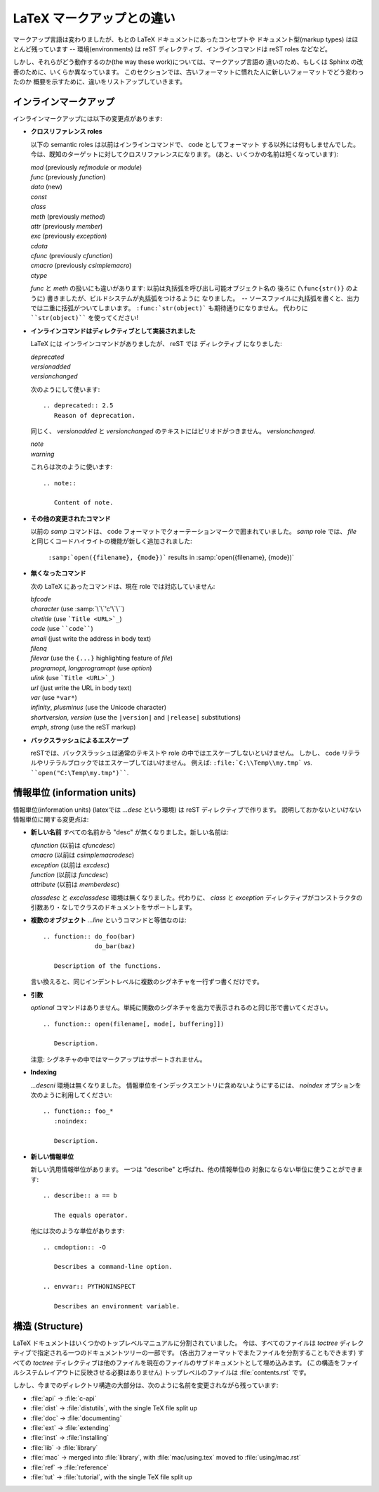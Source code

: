 .. highlightlang:: rest

LaTeX マークアップとの違い
===============================

マークアップ言語は変わりましたが、もとの LaTeX ドキュメントにあったコンセプトや
ドキュメント型(markup types) はほとんど残っています -- 環境(environments) は reST
ディレクティブ、インラインコマンドは reST roles などなど。

しかし、それらがどう動作するのか(the way these work)については、マークアップ言語の
違いのため、もしくは Sphinx の改善のために、いくらか異なっています。
このセクションでは、古いフォーマットに慣れた人に新しいフォーマットでどう変わったのか
概要を示すために、違いをリストアップしていきます。

インラインマークアップ
-----------------------

インラインマークアップには以下の変更点があります:

* **クロスリファレンス roles**

  以下の semantic roles は以前はインラインコマンドで、 code としてフォーマット
  する以外には何もしませんでした。
  今は、既知のターゲットに対してクロスリファレンスになります。
  (あと、いくつかの名前は短くなっています):

  | *mod* (previously *refmodule* or *module*)
  | *func* (previously *function*)
  | *data* (new)
  | *const*
  | *class*
  | *meth* (previously *method*)
  | *attr* (previously *member*)
  | *exc* (previously *exception*)
  | *cdata*
  | *cfunc* (previously *cfunction*)
  | *cmacro* (previously *csimplemacro*)
  | *ctype*

  *func* と *meth* の扱いにも違いがあります: 以前は丸括弧を呼び出し可能オブジェクト名の
  後ろに (``\func{str()}`` のように) 書きましたが、ビルドシステムが丸括弧をつけるように
  なりました。　-- ソースファイルに丸括弧を書くと、出力では二重に括弧がついてしまいます。
  ``:func:`str(object)``` も期待通りになりません。
  代わりに ````str(object)```` を使ってください!

* **インラインコマンドはディレクティブとして実装されました**

  LaTeX には インラインコマンドがありましたが、 reST では ディレクティブ になりました:

  | *deprecated*
  | *versionadded*
  | *versionchanged*

  次のようにして使います::

     .. deprecated:: 2.5
        Reason of deprecation.

  同じく、 *versionadded* と *versionchanged* のテキストにはピリオドがつきません。
  *versionchanged*.

  | *note*
  | *warning*

  これらは次のように使います::

     .. note::

        Content of note.

* **その他の変更されたコマンド**

  以前の *samp* コマンドは、 code フォーマットでクォーテーションマークで囲まれていました。
  *samp* role では、 *file* と同じくコードハイライトの機能が新しく追加されました:

     ``:samp:`open({filename}, {mode})``` results in :samp:`open({filename}, {mode})`

* **無くなったコマンド**

  次の LaTeX にあったコマンドは、現在 role では対応していません: 

  | *bfcode*
  | *character* (use :samp:`\`\`'c'\`\``)
  | *citetitle* (use ```Title <URL>`_``)
  | *code* (use ````code````)
  | *email* (just write the address in body text)
  | *filenq*
  | *filevar* (use the ``{...}`` highlighting feature of *file*)
  | *programopt*, *longprogramopt* (use *option*)
  | *ulink* (use ```Title <URL>`_``)
  | *url* (just write the URL in body text)
  | *var* (use ``*var*``)
  | *infinity*, *plusminus* (use the Unicode character)
  | *shortversion*, *version* (use the ``|version|`` and ``|release|`` substitutions)
  | *emph*, *strong* (use the reST markup)

* **バックスラッシュによるエスケープ**

  reSTでは、バックスラッシュは通常のテキストや role の中ではエスケープしないといけません。
  しかし、 code リテラルやリテラルブロックではエスケープしてはいけません。
  例えば:  ``:file:`C:\\Temp\\my.tmp``` vs. ````open("C:\Temp\my.tmp")````.

情報単位 (information units)
----------------------------

情報単位(information units) (latexでは *...desc* という環境) は reST ディレクティブで作ります。
説明しておかないといけない情報単位に関する変更点は:

* **新しい名前**
  すべての名前から "desc" が無くなりました。新しい名前は:

  | *cfunction* (以前は *cfuncdesc*)
  | *cmacro* (以前は *csimplemacrodesc*)
  | *exception* (以前は *excdesc*)
  | *function* (以前は *funcdesc*)
  | *attribute* (以前は *memberdesc*)

  *classdesc* と *excclassdesc* 環境は無くなりました。代わりに、 *class* と *exception* 
  ディレクティブがコンストラクタの引数あり・なしでクラスのドキュメントをサポートします。

* **複数のオブジェクト**
  *...line* というコマンドと等価なのは::

     .. function:: do_foo(bar)
                   do_bar(baz)

        Description of the functions.

  言い換えると、同じインデントレベルに複数のシグネチャを一行ずつ書くだけです。

* **引数**

  *optional* コマンドはありません。単純に関数のシグネチャを出力で表示されるのと同じ形で書いてください。 ::

     .. function:: open(filename[, mode[, buffering]])

        Description.

  注意: シグネチャの中ではマークアップはサポートされません。

* **Indexing**

  *...descni* 環境は無くなりました。 情報単位をインデックスエントリに含めないようにするには、
  *noindex* オプションを次のように利用してください::

     .. function:: foo_*
        :noindex:

        Description.

* **新しい情報単位**

  新しい汎用情報単位があります。 一つは "describe" と呼ばれ、他の情報単位の
  対象にならない単位に使うことができます::

     .. describe:: a == b

        The equals operator.

  他には次のような単位があります::

     .. cmdoption:: -O

        Describes a command-line option.

     .. envvar:: PYTHONINSPECT

        Describes an environment variable.

構造 (Structure)
-----------------

LaTeX ドキュメントはいくつかのトップレベルマニュアルに分割されていました。
今は、すべてのファイルは *toctree* ディレクティブで指定される一つのドキュメントツリーの一部です。
(各出力フォーマットでまたファイルを分割することもできます)
すべての *toctree* ディレクティブは他のファイルを現在のファイルのサブドキュメントとして埋め込みます。
(この構造をファイルシステムレイアウトに反映させる必要はありません)
トップレベルのファイルは :file:`contents.rst` です。

しかし、今までのディレクトリ構造の大部分は、次のように名前を変更されながら残っています:

* :file:`api` -> :file:`c-api`
* :file:`dist` -> :file:`distutils`, with the single TeX file split up
* :file:`doc` -> :file:`documenting`
* :file:`ext` -> :file:`extending`
* :file:`inst` -> :file:`installing`
* :file:`lib` -> :file:`library`
* :file:`mac` -> merged into :file:`library`, with :file:`mac/using.tex`
  moved to :file:`using/mac.rst`
* :file:`ref` -> :file:`reference`
* :file:`tut` -> :file:`tutorial`, with the single TeX file split up


.. XXX more (index-generating, production lists, ...)
